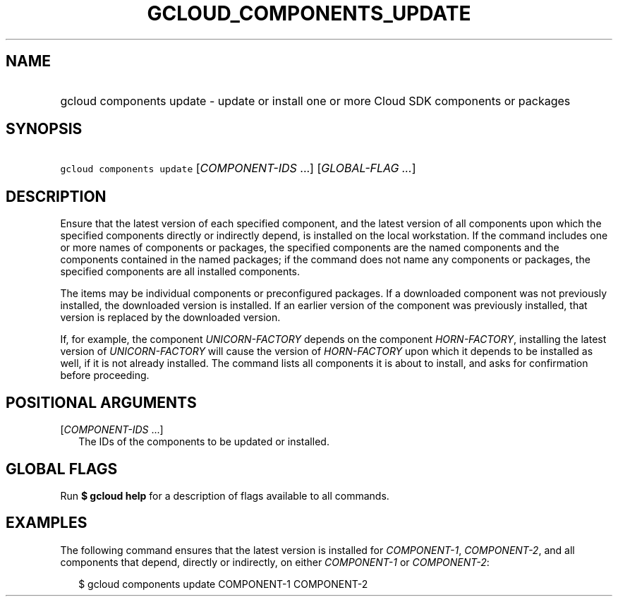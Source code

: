 
.TH "GCLOUD_COMPONENTS_UPDATE" 1



.SH "NAME"
.HP
gcloud components update \- update or install one or more Cloud SDK components or packages



.SH "SYNOPSIS"
.HP
\f5gcloud components update\fR [\fICOMPONENT\-IDS\fR\ ...] [\fIGLOBAL\-FLAG\ ...\fR]


.SH "DESCRIPTION"

Ensure that the latest version of each specified component, and the latest
version of all components upon which the specified components directly or
indirectly depend, is installed on the local workstation. If the command
includes one or more names of components or packages, the specified components
are the named components and the components contained in the named packages; if
the command does not name any components or packages, the specified components
are all installed components.

The items may be individual components or preconfigured packages. If a
downloaded component was not previously installed, the downloaded version is
installed. If an earlier version of the component was previously installed, that
version is replaced by the downloaded version.

If, for example, the component \f5\fIUNICORN\-FACTORY\fR\fR depends on the
component \f5\fIHORN\-FACTORY\fR\fR, installing the latest version of
\f5\fIUNICORN\-FACTORY\fR\fR will cause the version of \f5\fIHORN\-FACTORY\fR\fR
upon which it depends to be installed as well, if it is not already installed.
The command lists all components it is about to install, and asks for
confirmation before proceeding.



.SH "POSITIONAL ARGUMENTS"

[\fICOMPONENT\-IDS\fR ...]
.RS 2m
The IDs of the components to be updated or installed.


.RE

.SH "GLOBAL FLAGS"

Run \fB$ gcloud help\fR for a description of flags available to all commands.



.SH "EXAMPLES"

The following command ensures that the latest version is installed for
\f5\fICOMPONENT\-1\fR\fR, \f5\fICOMPONENT\-2\fR\fR, and all components that
depend, directly or indirectly, on either \f5\fICOMPONENT\-1\fR\fR or
\f5\fICOMPONENT\-2\fR\fR:

.RS 2m
$ gcloud components update COMPONENT\-1 COMPONENT\-2
.RE
